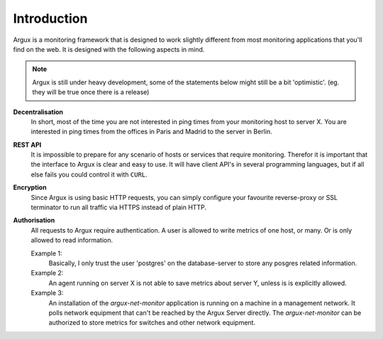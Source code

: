 ============
Introduction
============

Argux is a monitoring framework that is designed to work slightly
different from most monitoring applications that you'll find on the
web. It is designed with the following aspects in mind.

.. NOTE::
   Argux is still under heavy development, some of the statements below
   might still be a bit 'optimistic'. (eg. they will be true once there
   is a release)

**Decentralisation**
   In short, most of the time you are not interested in ping times 
   from your monitoring host to server X.
   You are interested in ping times from the offices in Paris and
   Madrid to the server in Berlin.

**REST API**
   It is impossible to prepare for any scenario of hosts or services that
   require monitoring. Therefor it is important that the interface to
   Argux is clear and easy to use. It will have client API's in several
   programming languages, but if all else fails you could control it
   with ``CURL``.

**Encryption**
   Since Argux is using basic HTTP requests, you can simply configure
   your favourite reverse-proxy or SSL terminator to run all traffic via
   HTTPS instead of plain HTTP.

**Authorisation**
   All requests to Argux require authentication. A user is allowed to
   write metrics of one host, or many. Or is only allowed to read
   information.

   Example 1:
      Basically, I only trust the user 'postgres' on the database-server to
      store any posgres related information.

   Example 2:
      An agent running on server X is not able to save metrics about
      server Y, unless is is explicitly allowed.

   Example 3:
      An installation of the `argux-net-monitor` application is
      running on a machine in a management network. It polls network
      equipment that can't be reached by the Argux Server directly.
      The `argux-net-monitor` can be authorized to store metrics for
      switches and other network equipment.
